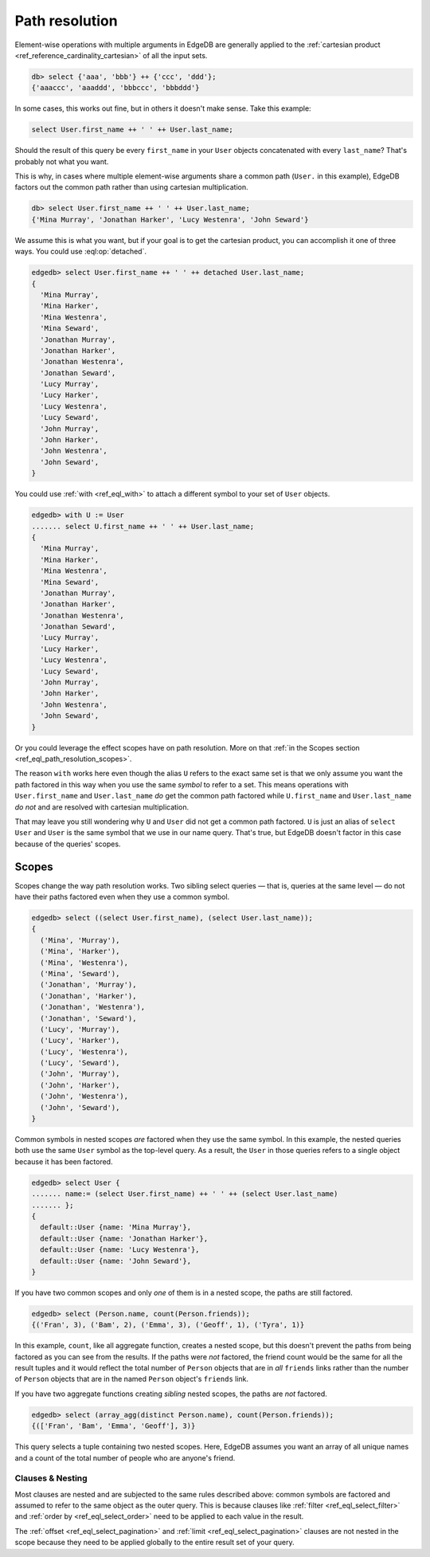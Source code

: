 .. _ref_eql_path_resolution:

===============
Path resolution
===============

Element-wise operations with multiple arguments in EdgeDB are generally applied
to the :ref:`cartesian product <ref_reference_cardinality_cartesian>` of all
the input sets.

.. code-block:: edgeql-repl

    db> select {'aaa', 'bbb'} ++ {'ccc', 'ddd'};
    {'aaaccc', 'aaaddd', 'bbbccc', 'bbbddd'}

In some cases, this works out fine, but in others it doesn't make sense. Take
this example:

.. code-block:: edgeql

    select User.first_name ++ ' ' ++ User.last_name;

Should the result of this query be every ``first_name`` in your ``User``
objects concatenated with every ``last_name``? That's probably not what you
want.

This is why, in cases where multiple element-wise arguments share a common path
(``User.`` in this example), EdgeDB factors out the common path rather than
using cartesian multiplication.

.. code-block:: edgeql-repl

    db> select User.first_name ++ ' ' ++ User.last_name;
    {'Mina Murray', 'Jonathan Harker', 'Lucy Westenra', 'John Seward'}

We assume this is what you want, but if your goal is to get the cartesian
product, you can accomplish it one of three ways. You could use
:eql:op:`detached`.

.. code-block:: edgeql-repl

    edgedb> select User.first_name ++ ' ' ++ detached User.last_name;
    {
      'Mina Murray',
      'Mina Harker',
      'Mina Westenra',
      'Mina Seward',
      'Jonathan Murray',
      'Jonathan Harker',
      'Jonathan Westenra',
      'Jonathan Seward',
      'Lucy Murray',
      'Lucy Harker',
      'Lucy Westenra',
      'Lucy Seward',
      'John Murray',
      'John Harker',
      'John Westenra',
      'John Seward',
    }

You could use :ref:`with <ref_eql_with>` to attach a different symbol to
your set of ``User`` objects.

.. code-block:: edgeql-repl

    edgedb> with U := User
    ....... select U.first_name ++ ' ' ++ User.last_name;
    {
      'Mina Murray',
      'Mina Harker',
      'Mina Westenra',
      'Mina Seward',
      'Jonathan Murray',
      'Jonathan Harker',
      'Jonathan Westenra',
      'Jonathan Seward',
      'Lucy Murray',
      'Lucy Harker',
      'Lucy Westenra',
      'Lucy Seward',
      'John Murray',
      'John Harker',
      'John Westenra',
      'John Seward',
    }

Or you could leverage the effect scopes have on path resolution. More on that
:ref:`in the Scopes section <ref_eql_path_resolution_scopes>`.

The reason ``with`` works here even though the alias ``U`` refers to the exact
same set is that we only assume you want the path factored in this way when you
use the same *symbol* to refer to a set. This means operations with
``User.first_name`` and ``User.last_name`` *do* get the common path factored
while ``U.first_name`` and ``User.last_name`` *do not* and are resolved with
cartesian multiplication.

That may leave you still wondering why ``U`` and ``User`` did not get a common
path factored. ``U`` is just an alias of ``select User`` and ``User`` is the
same symbol that we use in our name query. That's true, but EdgeDB doesn't
factor in this case because of the queries' scopes.

.. _ref_eql_path_resolution_scopes:

Scopes
------

Scopes change the way path resolution works. Two sibling select queries — that
is, queries at the same level — do not have their paths factored even when they
use a common symbol.

.. code-block:: edgeql-repl

    edgedb> select ((select User.first_name), (select User.last_name));
    {
      ('Mina', 'Murray'),
      ('Mina', 'Harker'),
      ('Mina', 'Westenra'),
      ('Mina', 'Seward'),
      ('Jonathan', 'Murray'),
      ('Jonathan', 'Harker'),
      ('Jonathan', 'Westenra'),
      ('Jonathan', 'Seward'),
      ('Lucy', 'Murray'),
      ('Lucy', 'Harker'),
      ('Lucy', 'Westenra'),
      ('Lucy', 'Seward'),
      ('John', 'Murray'),
      ('John', 'Harker'),
      ('John', 'Westenra'),
      ('John', 'Seward'),
    }

Common symbols in nested scopes *are* factored when they use the same symbol.
In this example, the nested queries both use the same ``User`` symbol as the
top-level query. As a result, the ``User`` in those queries refers to a single
object because it has been factored.

.. code-block:: edgeql-repl

    edgedb> select User {
    ....... name:= (select User.first_name) ++ ' ' ++ (select User.last_name)
    ....... };
    {
      default::User {name: 'Mina Murray'},
      default::User {name: 'Jonathan Harker'},
      default::User {name: 'Lucy Westenra'},
      default::User {name: 'John Seward'},
    }

If you have two common scopes and only *one* of them is in a nested scope, the
paths are still factored.

.. code-block:: edgeql-repl

    edgedb> select (Person.name, count(Person.friends));
    {('Fran', 3), ('Bam', 2), ('Emma', 3), ('Geoff', 1), ('Tyra', 1)}

In this example, ``count``, like all aggregate function, creates a nested
scope, but this doesn't prevent the paths from being factored as you can see
from the results. If the paths were *not* factored, the friend count would be
the same for all the result tuples and it would reflect the total number of
``Person`` objects that are in *all* ``friends`` links rather than the number
of ``Person`` objects that are in the named ``Person`` object's ``friends``
link.

If you have two aggregate functions creating *sibling* nested scopes, the paths
are *not* factored.

.. code-block:: edgeql-repl

    edgedb> select (array_agg(distinct Person.name), count(Person.friends));
    {(['Fran', 'Bam', 'Emma', 'Geoff'], 3)}

This query selects a tuple containing two nested scopes. Here, EdgeDB assumes
you want an array of all unique names and a count of the total number of people
who are anyone's friend.

Clauses & Nesting
^^^^^^^^^^^^^^^^^

Most clauses are nested and are subjected to the same rules described above:
common symbols are factored and assumed to refer to the same object as the
outer query. This is because clauses like :ref:`filter
<ref_eql_select_filter>` and :ref:`order by <ref_eql_select_order>` need to
be applied to each value in the result.

The :ref:`offset <ref_eql_select_pagination>` and
:ref:`limit <ref_eql_select_pagination>` clauses are not nested in the scope
because they need to be applied globally to the entire result set of your
query.
